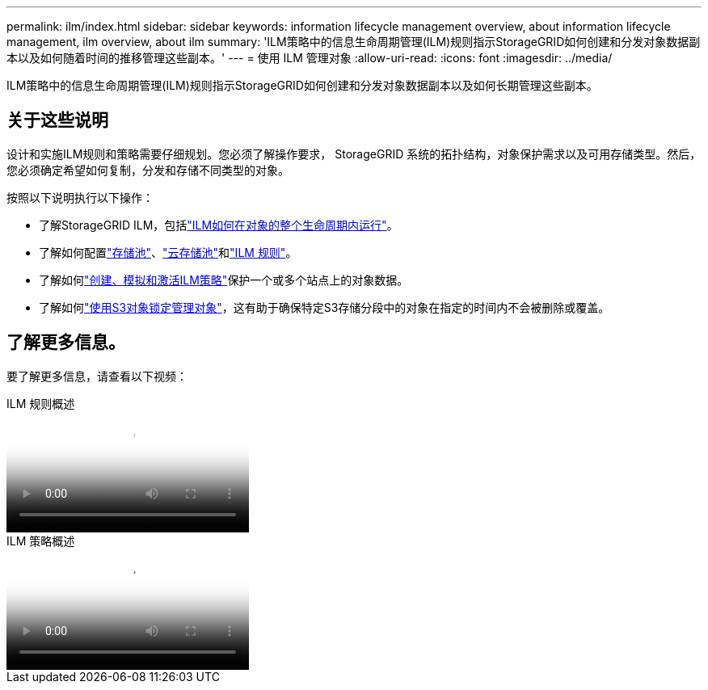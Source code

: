 ---
permalink: ilm/index.html 
sidebar: sidebar 
keywords: information lifecycle management overview, about information lifecycle management, ilm overview, about ilm 
summary: 'ILM策略中的信息生命周期管理(ILM)规则指示StorageGRID如何创建和分发对象数据副本以及如何随着时间的推移管理这些副本。' 
---
= 使用 ILM 管理对象
:allow-uri-read: 
:icons: font
:imagesdir: ../media/


[role="lead"]
ILM策略中的信息生命周期管理(ILM)规则指示StorageGRID如何创建和分发对象数据副本以及如何长期管理这些副本。



== 关于这些说明

设计和实施ILM规则和策略需要仔细规划。您必须了解操作要求， StorageGRID 系统的拓扑结构，对象保护需求以及可用存储类型。然后，您必须确定希望如何复制，分发和存储不同类型的对象。

按照以下说明执行以下操作：

* 了解StorageGRID ILM，包括link:how-ilm-operates-throughout-objects-life.html["ILM如何在对象的整个生命周期内运行"]。
* 了解如何配置link:what-storage-pool-is.html["存储池"]、link:what-cloud-storage-pool-is.html["云存储池"]和link:what-ilm-rule-is.html["ILM 规则"]。
* 了解如何link:creating-ilm-policy.html["创建、模拟和激活ILM策略"]保护一个或多个站点上的对象数据。
* 了解如何link:managing-objects-with-s3-object-lock.html["使用S3对象锁定管理对象"]，这有助于确保特定S3存储分段中的对象在指定的时间内不会被删除或覆盖。




== 了解更多信息。

要了解更多信息，请查看以下视频：

.ILM 规则概述
video::9872d38f-80b3-4ad4-9f79-b1ff008760c7[panopto]
.ILM 策略概述
video::e768d4da-da88-413c-bbaa-b1ff00874d10[panopto]